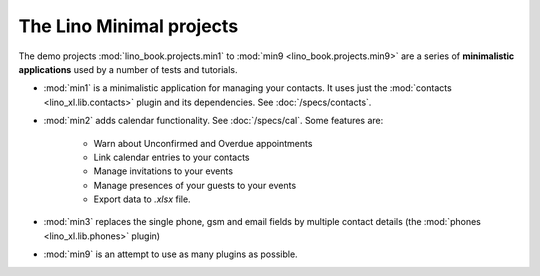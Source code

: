 .. _specs.projects.min:

=========================
The Lino Minimal projects
=========================


The demo projects :mod:`lino_book.projects.min1` to :mod:`min9
<lino_book.projects.min9>` are a series of **minimalistic
applications** used by a number of tests and tutorials.

- :mod:`min1` is a minimalistic application for managing your
  contacts.  It uses just the :mod:`contacts <lino_xl.lib.contacts>`
  plugin and its dependencies.  See :doc:`/specs/contacts`.
  
- :mod:`min2` adds calendar functionality. See :doc:`/specs/cal`.
  Some features are:
  
    - Warn about Unconfirmed and Overdue appointments
    - Link calendar entries to your contacts
    - Manage invitations to your events  
    - Manage presences of your guests to your events
    - Export data to `.xlsx` file.
  
  
- :mod:`min3` replaces the single phone, gsm and email fields by
  multiple contact details (the :mod:`phones <lino_xl.lib.phones>`
  plugin)
  
- :mod:`min9` is an attempt to use as many plugins as possible.


